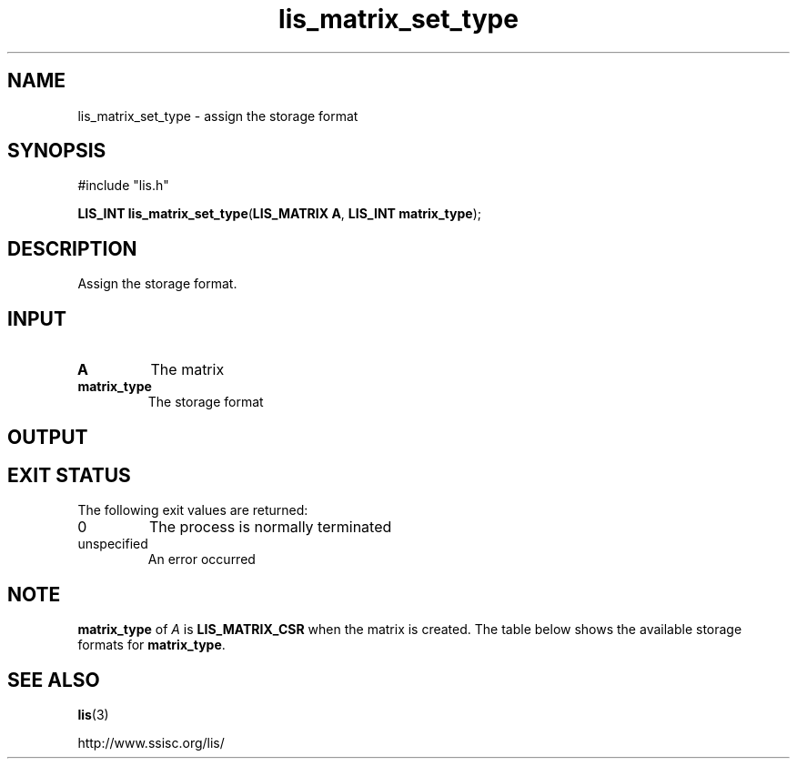 '\" t
.TH lis_matrix_set_type 3 "6 Sep 2012" "Man Page" "Lis Library Functions"

.SH NAME

lis_matrix_set_type \- assign the storage format

.SH SYNOPSIS

#include "lis.h"

\fBLIS_INT lis_matrix_set_type\fR(\fBLIS_MATRIX A\fR, \fBLIS_INT matrix_type\fR);

.SH DESCRIPTION

Assign the storage format.

.SH INPUT

.IP "\fBA\fR"
The matrix

.IP "\fBmatrix_type\fR"
The storage format

.SH OUTPUT

.SH EXIT STATUS

The following exit values are returned:
.IP "0"
The process is normally terminated
.IP "unspecified"
An error occurred

.SH NOTE

\fBmatrix_type\fR of \fIA\fR is \fBLIS_MATRIX_CSR\fR when the matrix is created. 
The table below shows the available storage formats for \fBmatrix_type\fR.

.TS
center, tab(;);
ll
ll
ll
ll
ll
ll
ll
ll
ll
ll
ll
ll.
Storage format; \fBmatrix_type\fR
Compressed Sparse Row (CSR); \fB{LIS_MATRIX_CSR|1}\fR
Compressed Sparse Row (CSR); \fB{LIS_MATRIX_CSR|1}\fR
Compressed Sparse Column (CSC); \fB{LIS_MATRIX_CSC|2}\fR
Modified Compressed Sparse Row (MSR); \fB{LIS_MATRIX_MSR|3}\fR
Diagonal (DIA); \fB{LIS_MATRIX_DIA|4}\fR
Ellpack-Itpack Generalized Diagonal (ELL); \fB{LIS_MATRIX_ELL|5}\fR
Jagged Diagonal (JAD); \fB{LIS_MATRIX_JAD|6}\fR
Block Sparse Row (BSR); \fB{LIS_MATRIX_BSR|7}\fR
Block Sparse Column (BSC); \fB{LIS_MATRIX_BSC|8}\fR
Variable Block Row (VBR); \fB{LIS_MATRIX_VBR|9}\fR
Coordinate (COO); \fB{LIS_MATRIX_COO|10}\fR
Dense (DNS); \fB{LIS_MATRIX_DNS|11}\fR
.TE

.SH SEE ALSO

.BR lis (3)
.PP
http://www.ssisc.org/lis/

